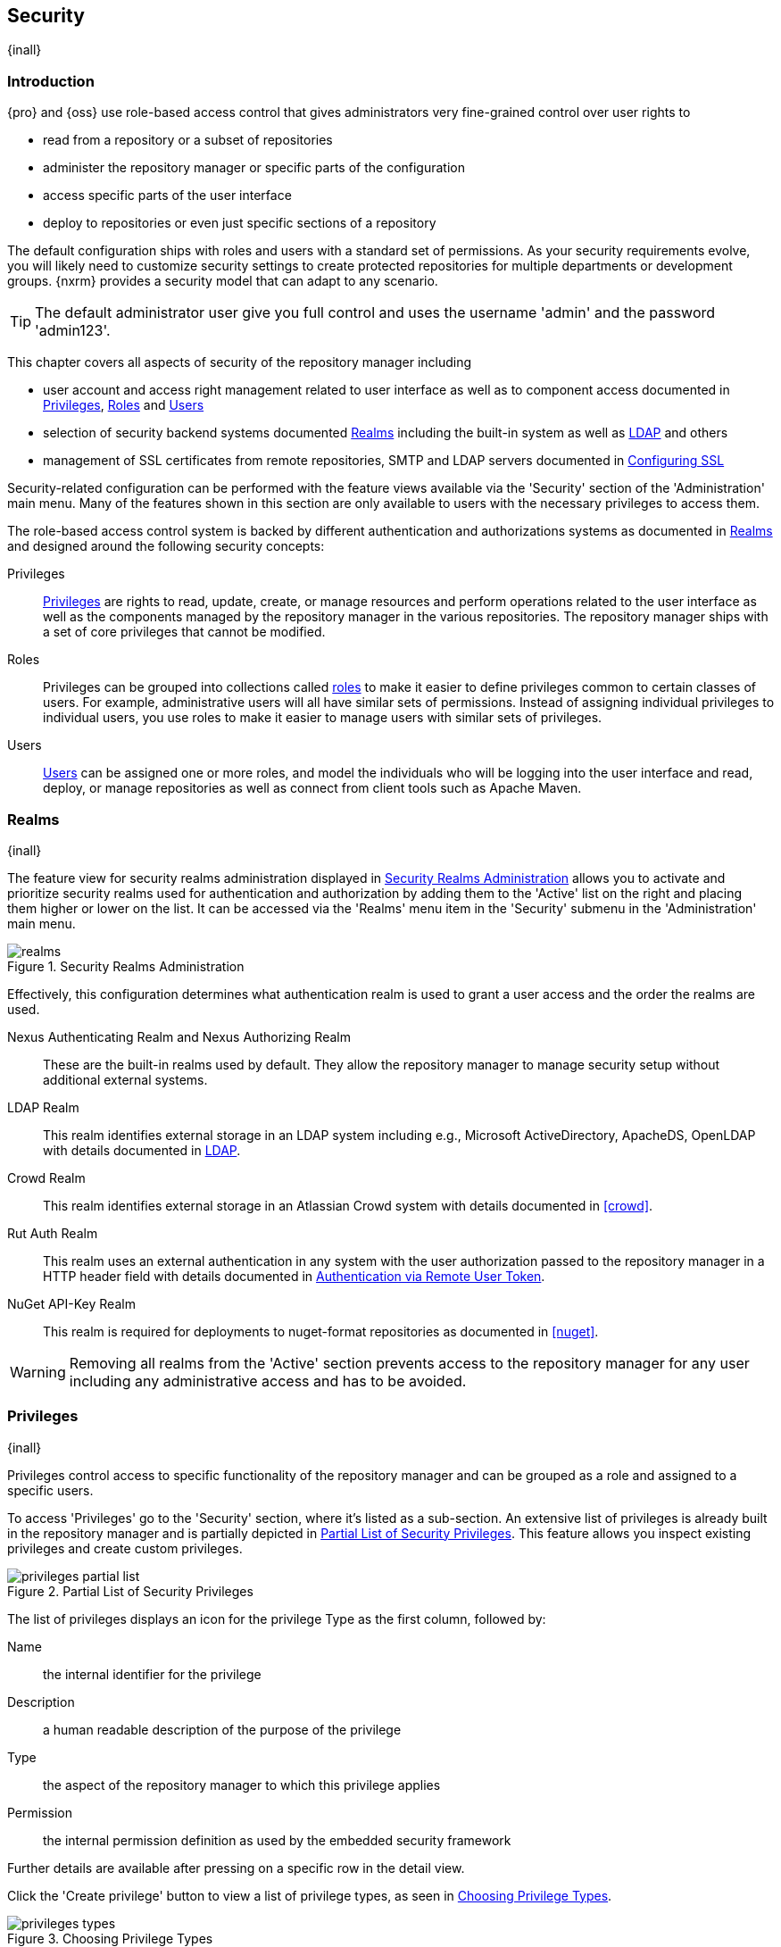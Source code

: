 [[security]]
== Security
{inall}

[[security-introduction]]
=== Introduction

{pro} and {oss} use role-based access control that gives administrators very fine-grained control over user
rights to

* read from a repository or a subset of repositories
* administer the repository manager or specific parts of the configuration
* access specific parts of the user interface
* deploy to repositories or even just specific sections of a repository

The default configuration ships with roles and users with a standard set of permissions. As your security
requirements evolve, you will likely need to customize security settings to create protected repositories for
multiple departments or development groups. {nxrm} provides a security model that can adapt to any
scenario.

TIP: The default administrator user give you full control and uses the username 'admin' and the password
'admin123'.

This chapter covers all aspects of security of the repository manager including

* user account and access right management related to user interface as well as to component access documented in
  <<privileges>>, <<roles>> and <<users>>
* selection of security backend systems documented <<realms>> including the built-in system as well as
  <<ldap,LDAP>> and others
* management of SSL certificates from remote repositories, SMTP and LDAP servers documented in <<ssl>>


Security-related configuration can be performed with the feature views available via the 'Security' section of the
'Administration' main menu. Many of the features shown in this section are only available to users with the
necessary privileges to access them.

The role-based access control system is backed by different authentication and authorizations systems as
documented in <<realms>> and designed around the following security concepts:

Privileges:: <<privileges, Privileges>> are rights to read, update, create, or manage resources and perform
operations related to the user interface as well as the components managed by the repository manager in the
various repositories. The repository manager ships with a set of core privileges that cannot be modified.

Roles:: Privileges can be grouped into collections called <<roles, roles>> to make it easier to define privileges
common to certain classes of users. For example, administrative users will all have similar sets of permissions.
Instead of assigning individual privileges to individual users, you use roles to make it easier to manage users
with similar sets of privileges.

Users:: <<users, Users>> can be assigned one or more roles, and model the individuals who will be logging into the
user interface and read, deploy, or manage repositories as well as connect from client tools such as Apache Maven.

[[realms]]
=== Realms
{inall}

The feature view for security realms administration displayed in <<fig-realms>> allows you to activate and 
prioritize security realms used for authentication and authorization by adding them to the 'Active' list on the 
right and placing them higher or lower on the list. It can be accessed via the 'Realms' menu item in the 
'Security' submenu in the 'Administration' main menu.

[[fig-realms]]
.Security Realms Administration
image::figs/web/realms.png[scale=60]

Effectively, this configuration determines what authentication realm is used to grant a user access and the order
the realms are used.

Nexus Authenticating Realm and Nexus Authorizing Realm:: These are the built-in realms used by default. They allow
the repository manager to manage security setup without additional external systems.

LDAP Realm:: This realm identifies external storage in an LDAP system including e.g., Microsoft ActiveDirectory,
ApacheDS, OpenLDAP with details documented in <<ldap>>.

Crowd Realm:: This realm identifies external storage in an Atlassian Crowd system with details documented in 
<<crowd>>.

Rut Auth Realm:: This realm uses an external authentication in any system with the user authorization passed to
the repository manager in a HTTP header field with details documented in <<remote-user-token>>.

////
The 'User Token Realm' is required for user token support documented in <<config-sect-usertoken>> and
////

NuGet API-Key Realm:: This realm is required for deployments to nuget-format repositories as documented in 
<<nuget>>.

WARNING: Removing all realms from the 'Active' section prevents access to the repository manager for any user
including any administrative access and has to be avoided.


[[privileges]]
=== Privileges
{inall}

Privileges control access to specific functionality of the repository manager and can be grouped as a role and
assigned to a specific users.

To access 'Privileges' go to the 'Security' section, where it's listed as a sub-section. An extensive list of
privileges is already built in the repository manager and is partially depicted in
<<fig-privileges-partial-list>>. This feature allows you inspect existing privileges and create custom privileges.

[[fig-privileges-partial-list]]
.Partial List of Security Privileges
image::figs/web/privileges-partial-list.png[scale=70]

The list of privileges displays an icon for the privilege Type as the first column, followed by:

Name:: the internal identifier for the privilege

Description:: a human readable description of the purpose of the privilege

Type:: the aspect of the repository manager to which this privilege applies

Permission:: the internal permission definition as used by the embedded security framework

Further details are available after pressing on a specific row in the detail view.

Click the 'Create privilege' button to view a list of privilege types, as seen in <<fig-privileges-types>>.

[[fig-privileges-types]]
.Choosing Privilege Types
image::figs/web/privileges-types.png[scale=80]

Select the privilege type corresponding to the area of the repository manager you wish to grant permissions. The 
privilege types are as follows:

Application:: These are privileges related to a defined aspect of the repository manager.
Repository Admin:: These are privileges related to the administration and configuration of a specific repository.
Repository Content Selector:: These are privileges attributed to filtered content within a format, evaluated against a JEXL expression.
Repository View:: These are privileges controlling access to the content of a specific repository.
Script:: These are privileges related to the execution and management of scripts as documented in <<scripting>>.
Wildcard:: These are privileges that use patterns to group other privileges.

In all 'Privilege Types', above, the variables assigned to a role are defined as 'Actions'. 'Actions' can either
be exclusive or a combination of `add`, `browse`, `create`, `delete`, `edit`, `read` and `*` (all) storage
functions.

To save a new custom privilege click the 'Create privilege' button. The privilege can be found listed among the
default privileges on the main 'Privileges' screen. You can use the 'Filter' input box to find a specific
privilege.

In the following example, an 'Application' privilege type is created.

[[fig-privileges-application]]
.Creating an Application Privilege
image::figs/web/privileges-application.png[scale=80]

The form provides 'Name', 'Description', 'Domain', and 'Actions'. In <<fig-privileges-application>> the form is
completed for a privilege only thats allows read access to the LDAP administration. If assigned this privilege, a
user is able to view LDAP administration configuration but not edit it, create a new LDAP configuration, nor
delete any existing LDAP configurations.

In another example, a 'Repository View' privilege type is created.

[[fig-privileges-repository-view]]
.Creating a Repository View Privilege
image::figs/web/privileges-repository-view.png[scale=80]

The form provides 'Name', 'Description', 'Format', 'Repository', and 'Actions'. In
<<fig-privileges-repository-view>> the form is completed for a privilege granting sufficient access to publish
images to a specific hosted repository. A user with this privilege can view and read the contents of the
repository as well as publish new images to it, but not delete images.

You can also assign privileges to users, and any assigned role, so they can have read-only access to a specific
group repository. By default, these permissions will only allow users to read contents via the assigned group.
Additionally, users cannot access the contents of a group repository via members inside the group unless the
member repository is assigned the same privileges as the group.

[[roles]]
=== Roles
{inall}

Roles aggregate privileges into a related context and can, in turn, be grouped to create more complex roles.

The repository manager ships with a predefined 'admin' as well as an 'anonymous' role. These can be inspected in
the 'Roles' feature view accessible via the 'Roles' item in the 'Security' section of the 'Administration' main
menu. A simple example is shown in <<fig-roles-list>>. The list displays the 'Name' and 'Description' of the role
as well as the 'Source', which displays whether the role is internal ('Nexus') or a mapping to an external source
like LDAP.

[[fig-roles-list]]
.Viewing the List of Defined Roles
image::figs/web/roles-list.png[scale=60]

To create a new role, click on the 'Create role' button, select 'Nexus Role' and fill out the Role creation 
feature view shown in <<fig-roles-create>>.

[[fig-roles-create]]
.Creating a New Role
image::figs/web/roles-create.png[scale=60]

When creating a new role, you will need to supply a 'Role ID' and a 'Name' and optionally a 'Description'. Roles
are comprised of other roles and individual privileges. To assign a role or privilege to a role, drag and drop the
desired privileges from the 'Available' list to the 'Given' list under the 'Privileges' header. You can use the
'Filter' input to narrow down the list of displayed privileges and the arrow buttons to add or remove privileges.

The same functionality is available under the 'Roles' header to select among the 'Available' roles and add them to
the list of 'Contained' roles.

Finally press the 'Create Role' button to get the role created.

An existing role can be inspected and edited by clicking on the row in the list. This role-specific view allows
you to delete the role with the 'Delete role' button. The built-in roles are managed by the repository manager and
cannot be edited or deleted. The 'Settings' section displays the same section as the creation view as displayed in
<<fig-roles-create>>.

In addition to creating an internal role, the 'Create role' button allows you to create an 'External role mapping'
to an external authorization system configured in the repository manager such as 'LDAP'. This is something you
would do, if you want to grant every member of an externally managed group (such as an LDAP group) a number of
privileges and roles in the repository manager.

For example, assume that you have a group in LDAP named +scm+ and you want to make sure that everyone in the +scm+
group has administrative privileges.

Select 'External Role Mapping' and 'LDAP' to see a list of roles managed by that external realm in a dialog. Pick 
the desired 'scm' group and confirm by pressing 'Create mapping'.

TIP: For faster access or if you cannot see your group name, you can also type in a portion or the whole name of 
the group and it will limit the dropdown to the selected text.

Once the external role has been selected, creates a linked  role. You can then assign other roles and privileges 
to this new externally mapped role like you would do for any other role.

Any user that is part of the 'scm' group in LDAP, receives all the privileges defined in the created role allowing
you to adapt your generic role in LDAP to the repository manager-specific use cases you want these users to be
allowed to perform.

[[users]]
=== Users
{inall}

The repository manager ships with two users: 'admin' and 'anonymous'. The 'admin' user has all privileges and the
'anonymous' user has read-only privileges. The default password for the 'admin' user is 'admin123'.

The 'Users' feature view displayed in <<fig-users-list>> can be accessed via the 'Users' item in the 'Security' 
section of the 'Administration' menu. The list shows the users 'User ID', 'First Name', 'Last Name' and 'Email' 
as well as what security 'Realm' is used and if the accounts 'Status' is 'active' or 'disabled'.

[[fig-users-list]]
.Feature View with List of Users
image::figs/web/users-list.png[scale=50]

Clicking on a user in the list or clicking on the 'Create user' button displays the details view to edit or 
create the account shown in <<fig-users-create>>. The 'ID' can be defined upon initial creation and remains fixed 
thereafter. In addition you can specify the users 'First Name', 'Last Name' and 'Email' address. The 'Status' 
allows you to set an account to be 'Disabled' or 'Active'.

The 'Roles' control allows you to add and remove defined <<roles, roles>> to the user and therefore control the
<<privileges,privileges>> assigned to the user. A user can be assigned one or more roles that in turn can include
references to other roles or to individual privileges.

[[fig-users-create]]
.Creating or Editing a User
image::figs/web/users-create.png[scale=60]

The 'More' button in the allows you to select the 'Change Password' item in the drop down. The password can be 
changed in a dialog, provided the user is managed by the built-in security realm.

IMPORTANT: Ensure to change the password of the 'admin' user to avoid security issues. Alternatively create
other users with administrative rights and disable the default 'admin' user.

[[anonymous]]
=== Anonymous Access
{inall}

By default, the user interface as well as the repositories and the contained components are available to
unauthenticated users for read access. The 'Anonymous' feature view is available via the 'Anonymous' item in the
'Security' section of the 'Administration' main menu and shown in <<fig-anonymous>>.

The privileges available to these users are controlled by the roles assigned to the 'anonymous' user from the
'NexusAuthorizingRole'. By changing the privileges assigned to this user in the <<users, Users feature view>>.

[[fig-anonymous]]
.Configuring Anonymous Access
image::figs/web/anonymous.png[scale=60]

If you want to disable unauthenticated access to the repository manager entirely, you can uncheck the 'Allow
anonymous users to access the server' checkbox. The 'Username' and 'Realm' controls allow you to change the
details for the anonymous user. E.g. you might have a 'guest' account defined in your LDAP system and desire to
use that user for anonymous access.


[[ldap]]
=== LDAP
{inall}


[[ldap-introduction]]
==== Introduction 

{pro} and {oss} can use the Lightweight Directory Access Protocol (LDAP) for authentication via external systems
providing LDAP support such as Microsoft Exchange/Active Directory, http://www.openldap.org/[OpenLDAP],
https://directory.apache.org/apacheds/[ApacheDS] and others.

Configuring LDAP can be achieved in a few simple steps:

* Enable LDAP Authentication Realm
* Create LDAP server configuration with connections and user/group mapping details
* Create external role mappings to adapt LDAP roles to repository manager specific usage

In addition to handling authentication, the repository manager can be configured to map roles to LDAP user
groups. If a user is a member of a LDAP group that matches the ID of a role, the repository manager grants that
user the matching role. In addition to this highly configurable user and group mapping capability, the repository
manager can augment LDAP group membership with specific user-role mapping.

The repository manager can cache authentication information and supports multiple LDAP servers and user/group
mappings. Connection details to the LDAP server and the user/group mappings as well as specific account logins can
be tested directly from the user interface.

All these feature allow you to adapt to any specific LDAP usage scenario and take advantage of the central
authentication set up across your organization in all your repository managers.

[[ldap-sect-enabling]]
==== Enabling the LDAP Authentication Realm

As seen in <<fig-realms>>, activate your 'LDAP Realm' by following these steps:

- Navigate to the <<realms, Realms>> administration section
- Select the 'LDAP Realm' and add it to the list of 'Active' realms on the right
- Ensure that the 'LDAP Realm' is located beneath the 'Nexus Authenticating Realm' in the list
- Press 'Save'

Best practice is to leave the 'Nexus Authenticating Realm' and the 'Nexus Authorizing Realm' activated so that the
repository manager can be used by 'anonymous', 'admin' and other users configured in this realm even with LDAP
authentication offline or unavailable. Any user account not found in the 'Nexus Authenticating Realm', will be
passed through to LDAP authentication.

[[ldap-sect-connecting]]
==== LDAP Connection and Authentication

The 'LDAP' feature view displayed in <<fig-ldap-feature>> is available via the 'LDAP' item in the 'Security'
section of the 'Administration' main menu.

[[fig-ldap-feature]]
.LDAP Feature View
image::figs/web/ldap-feature.png[scale=80]

The 'Order' determines in which order the repository manager connects to the LDAP servers when authenticating a
user. The 'Name' and 'URL' columns identify the configuration and clicking on a individual row provides access to
the 'Connection' and 'User and group' configuration.

The 'Create connection' button can be used to create a new LDAP server configuration. Multiple configurations can
be created and are accessible in the list.

The 'Change order' button can be used to change the order in which the repository manager queries the LDAP servers
in a pop up dialog.

Successful authentications are cached so that subsequent logins do not require a new query to the LDAP
server each time. The 'Clear cache' button can be used to remove these cached authentications. 

TIP: Contact the administrator of your LDAP server to figure out the correct parameters, as they vary between
different LDAP server vendors, versions and individual configurations performed by the administrators.

The following parameters allow you to create an LDAP connection:

Name:: Enter a unique name for the new configuration.

LDAP server address:: Enter 'Protocol', 'Hostname', and 'Port' of your LDAP server.

Protocol;; Valid values in this drop-down are +ldap+ and +ldaps+ that correspond to the Lightweight Directory 
Access Protocol and the Lightweight Directory Access Protocol over SSL.

Hostname;; The hostname or IP address of the LDAP server.

Port;; The port on which the LDAP server is listening. Port 389 is the default port for the +ldap+ protocol, and 
port 636 is the default port for the +ldaps+.

Search base:: The search base furhter qualifies the connection to the LDAP server. The search base usually
corresponds to the domain name of an organization. For example, the search base could be +dc=example,dc=com+.

You can configure one of four authentication methods to be used when connecting to the LDAP Server with the
'Authentication method' drop-down.

Simple Authentication:: Simple authentication consists of a 'Username' and 'Password'. Simple authentication is
not recommended for production deployments not using the secure `ldaps` protocol as it sends a clear-text password
over the network.

Anonymous Authentication:: The anonymous authentication uses the server address and search base without further
authentication.

Digest-MD5:: This is an improvement on the CRAM-MD5 authentication
method. For more information, see http://www.ietf.org/rfc/rfc2831.txt/[RFC-2831].

CRAM-MD5:: The Challenge-Response Authentication Method (CRAM) is based on the HMAC-MD5 MAC algorithm. In this 
authentication method, the server sends a challenge string to the client. The client responds with a username 
followed by a Hex digest that the server compares to an expected value. For more information, see 
http://www.faqs.org/rfcs/rfc2195.html/[RFC-2195].

For a full discussion of LDAP authentication approaches, see
http://www.ietf.org/rfc/rfc2829.txt/[RFC-2829] and http://www.ietf.org/rfc/rfc2251.txt/[RFC-2251].


SASL Realm:: The Simple Authentication and Security Layer (SASL) realm used to connect to the LDAP server. It is
only available if the authentication method is Digest-MD5 or CRAM-MD5.

Username or DN:: Username or Distinguished Name DN of an LDAP user with read access to all necessary users and
groups. It is used to connect to the LDAP server.

Password:: Password for the Username or DN configured above.

To test your connection to the external LDAP server, click 'Verify connection'. A successful connection is
confirmed with notification pop up.

The connection details can be further refined by configuring timeout period, retry period and number of connection
attempts in 'Connection rules'.

Click 'Next' to proceed to configure <<ldap-sect-usergroup,user and group mappings>> for the LDAP configuration.

<<fig-create-ldap-connection>> shows a LDAP connection configuration for the repository manager configured to
connect to an LDAP server running on localhost port 10389 using the search base of `ou=system`.

[[fig-create-ldap-connection]]
.Create LDAP Connection
image::figs/web/ldap-create-connection.png[scale=50]

[[ldap-sect-usergroup]]
==== User and Group Mapping

The LDAP connection panel contains a section to manage 'User and group' mappings. This configuration is the next
step after you configure and verify the LDAP 'Connection'. It is separate panel called 'Choose Users and
Groups'.

This panel provides a 'Configuration template' drop-down, shown in <<fig-configuration-template>>. Based on your
template selection the rest of the field inputs will adjust to the appropriate user and group template
requirements. These templates are suggestions for typical configurations used on servers such as 'Active
Directory', 'Generic Ldap Server', 'Posix with Dynamic Groups' and 'Posix with Static Groups'. The values are
suggestions only and have to be adjusted to your specific needs based on your LDAP server configuration.

[[fig-configuration-template]]
.Configuration Template for Users and Groups
image::figs/web/ldap-configuration-template.png[scale=50]

The following parameters allow you to configure your user and group elements with the repository manager:

Base DN:: Corresponds to the collection of distinguished names used as the base for user entries. This DN is
relative to the Search Base. For example, if your users are all contained in +ou=users,dc=sonatype,dc=com+ and 
you specified a Search Base of +dc=sonatype,dc=com+, you use a value of +ou=users+.

User subtree:: Check the box if 'True'. Uncheck if 'False'. Values are 'True' if there is a tree below the Base 
DN that can contain user entries and 'False' if all users are contain within the specified Base DN. For example, 
if all users are in `ou=users,dc=sonatype,dc=com` this field should be 'False'. If users can appear in 
organizational units within organizational units such as `ou=development,ou=users,dc=sonatype,dc=com`, this field 
should be 'True'.

Object class:: This value is a standard object class defined in http://www.faqs.org/rfcs/rfc2798.html/[RFC-2798].
and specifies the object class for users. Common values are `inetOrgPerson`, `person`, `user` or `posixAccount`.

User filter:: This allows you to configure a filter to limit the search for user records. It can be used as a
performance improvement.

User ID attribute:: This is the attribute of the object class specified above, that supplies the identier for the
user from the LDAP server. The repository manager uses this attribute as the 'User ID' value.

Real name attribute:: This is the attribute of the Object class that supplies the real name of the user. The
repository manager uses this attribute when it needs to display the real name of a user similar to usage of the
internal 'First name' and 'Last name' attributes.

Email attribute:: This is the attribute of the Object class that supplies the email address of the user. The
repository manager uses this attribute for the 'Email' attribute of the user. It is used for email notifications
of the user.

Password attribute:: It can be used to configure the Object class, which supplies the password ("userPassword").
If this field is blank the user will be authenticated against a bind with the LDAP server. The password attribute 
is optional. When not configured authentication will occur as a bind to the LDAP server.  Otherwise this is the
attribute of the Object class that supplies the password of the user. The repository manager uses this attribute
when it is authenticating a user against an LDAP server.

An automatically checked box will allow you to 'Map LDAP groups as roles'. With the configuration any LDAP group
configured for a specific users is used to query the roles in the repository manager. Identical names trigger the
user to be granted the privileges of the roles.

Groups in LDAP systems are configured to be dynamic or static. A dynamic group is a list of groups to which users
belong. A static group contains a list of users. Select 'Dynamic Groups' or 'Static Groups' from the 'Group type'
drop-down to proceed with the appropriate configuration.

[[fig-group-element-mapping-static.png]]
.Static Group Element Mapping
image::figs/web/ldap-group-element-mapping-static.png[scale=50]

Static groups with an example displayed in <<fig-group-element-mapping-static.png>>, are configured with the
following parameters:

Group Base DN:: This field is similar to the 'Base DN' field described for User Element Mapping, but applies to
groups instead of users. For example, if your groups were defined under +ou=groups,dc=sonatype,dc=com+, this field
would have a value of +ou=groups+.

Group subtree:: This field is similar to the 'User subtree' field described for User Element Mapping, but
configures groups instead of users. If all groups are defined under the entry defined in Base DN, set the field to
false. If a group can be defined in a tree of organizational units under the Base DN, set the field to true.

Group object class:: This value in this field is a standard object class defined in
http://www.faqs.org/rfcs/rfc2307.html/[RFC-2307]. The class is simply a collection of references to unique entries
in an LDAP directory and can be used to associate user entries with a group. Examples are `groupOfUniqueNames`,
`posixGroup` or custom values.

Group ID attribute:: Specifies the attribute of the object class that specifies the group identifier. If the value
of this field corresponds to the ID of a role, members of this group will have the corresponding privileges.

Group member attribute:: Specifies the attribute of the object class which specifies a member of a group. An
example value is 'uniqueMember'.

Group member format:: This field captures the format of the Group Member Attribute, and is used by the repository 
manager to extract a username from this attribute. An example values is `${dn}`.

If your installation does not use static groups, you can configure the LDAP connection to refer to an attribute 
on the user entry to derive group membership. To do this, select 'Dynamic Groups' in the 'Group type' drop down.

[[fig-dynamic-group-type.png]]
.Dynamic Group Element Mapping
image::figs/web/ldap-group-element-mapping-dynamic.png[scale=50]

Dynamic groups are configured via the 'Group member of attribute' parameter. The repository manager inspects this 
attribute of the user entry to get a list of groups of which the user is a member. In this configuration, seen in 
<<fig-dynamic-group-type.png>>, a user entry would have an attribute that would contain the name of a 
group, such as 'memberOf'.

Once you have configured the user and group settings on the 'Choose Users and Groups' form, you can check the
correctness of your user mapping by pressing the 'Verify user mapping' button. A successful mapping will result in
the retrieval of a list of user records, which will be shown in the 'User Mapping Test Result' dialog.

The repository manager provides you with the ability to test a user login directly. To test a user login, go to 
the 'Choose Users and Groups' page after all appropriate field inputs of the form are filled. Scroll to the 
bottom and click the 'Verify login' button.

The 'Verify login' button can be used to check if authentication and user/group mappings work as expected for a
specific user account besides the global account used for the LDAP configuration.

After your LDAP the successful configuration of your connection and user and group mappings, you can proceed to
configure external role mappings. This allows you to define the repository manager specific security for a LDAP
group. More details are available in <<roles>>.
	
[[user-token]]
=== Security Setup with User Tokens

{inrmonly}

[[user-token-intro]]
==== Introduction

When using Apache Maven with {pro}, the user credentials for accessing the repository manager have to be 
stored in the user’s `settings.xml` file. Like a `pom.xml` your `settings.xml` is file that contains your user 
preferences. The Maven framework has the ability to encrypt passwords within the +setting.xml+, but the need for 
it to be reversible in order to be used limits its security.

The default location of settings file is `~/.m2/settings.xml`. This file contains listings for personalized 
client or build-tool configurations such as repositories. This file is not exclusive to Maven-specific 
repositories.

Other build systems use similar approaches and can benefit from the usage of user tokens as well. {pro}'s user 
token feature establishes a two-part token for the user. Usage of the token acts as a substitute method for 
authentication that would normally require passing your username and password in plain text.

This is especially useful for scenarios where single sign-on solutions like LDAP are used for authentication
against the repository manager and other systems and the plain text username and password cannot be stored in the
`settings.xml` following security policies. In this scenario the generated user tokens can be used instead.

[[enable-reset-token]]
==== Enabling and Resetting User Tokens

User token-based authentication can be activated by an administrator or user with the +nx-usertoken-settings+ 
privilege. Users with that privilege must click the 'User Token' menu item under 'Security' in the 
'Administration' menu. Check the 'Enable user tokens' box, then press 'Save' to activate the feature.

Additionally, you can check the 'Require user tokens for repository authentication' box to allow the repository 
manager to require a user token for any access to the repository and group content URLs. This affects read and 
write access for deployments from a build execution or a manual upload, but the user interface will not change.

You can also reset the token of an individual user by selecting the 'User Token' tab in the 'Users' 
administration from the 'Security' menu. The password requested for the action to proceed is the password for the 
authenticated administrator who resets the token(s).

WARNING: Resetting user tokens forces users to update the `settings.xml` with the newly created tokens, and 
could potentially break any command line builds using the tokens until this change is carried out. This also 
applies to continuous integration servers using user tokens or any other automated build executions.

[[user-token-realms]]
==== Accessing User Tokens in Realms

When you activate user tokens, the feature automatically adds the 'User Token Realm' to the 'Active Realms' 
list. To see the results, go to 'Realms' located under 'Security' in the 'Administration' menu. If desired, you 
can re-order the security realms used, although the default settings with the 'User Token Realm' as the first 
realm is probably the desired setup. This realm is not removed when the user tokens are disabled; however, 
it will cleanly pass through to the next realm. The realm will remain in the active bin in your 'Realms' in case 
the feature is reactivated at a later stage.

[[access-token]]
==== Accessing and Using Your User Token

When enabled, you can access your individual token on your account menu. To access the menu, select the 
username, on the top right-hand corner of the user interface. In the 'User' menu, to the left, you will see the 
'User Token' icon appear.

In order to see the 'User Token' click the 'Access user token' button. This will prompt the 'Authenticate' dialog 
where you are required to re-enter your credentials. After clicking 'Authenticate' in the completed dialog, 
another dialog will appear with the user token.

Below the 'Access your token' section is another section that allows you to reset your token. Click the 'Reset 
user token' button, which prompts an 'Authenticate' dialog. Enter your credentials to complete the user 
token reset. Resetting the token will show a dialog with a success message, but you must access the user token 
again to see the new value..

The 'User Token' dialog displays user code and pass code tokens in separate fields. Below the token, is the 
server section of your +settings.xml+. When using the server section you can replace the `${server}` placeholder 
with the repository id that references your repository manager you want to authenticate against with the user 
token. The dialog will close automatically after one minute or simply click the 'Close' button.

The user code and pass code values can be used as replacements for username and password in the login dialog. 
You can still to use the original username and the pass code to log in to the user interface.

In order to utilize your user tokens for repository authentication you must access the repository manager with 
the user token, from the command line. For example, your username-password credentials access with

----
curl -v --user admin:admin123 http://localhost:2468/repository/bower-all/
----

can be replaced with the usage of user code and pass code separated by colon in the curl command line like this

----
curl -v --user N+ZBiTlF:76xSi+HAQvYHZH8kgyJldWD7aJnPgCrHG/Zu7mkpWmZZ http://localhost:2468/repository/bower-all/
----

////
Commented out because uncertain this feature exists in the app yet
User token values can be accessed as part of the Maven settings template feature automating updates as mentioned 
in <<maven-sect-single-group>>.
////

[[remote-user-token]]
=== Authentication via Remote User Token
{inall}

The repository manager allows integration with external security systems that can pass along authentication of a
user via the +Remote_User+ HTTP header field for all requests - Remote User Token 'Rut' authentication. This
typically affects all web application usage in a web browser.

These are either web-based container or server-level authentication systems like
http://shibboleth.net/[Shibboleth]. In many cases, this is achieved via a server like
http://httpd.apache.org/[Apache HTTPD] or http://nginx.org/[nginx] proxying the repository manager. These servers
can in turn defer to other authentication storage systems e.g., via the http://web.mit.edu/kerberos/[Kerberos]
network authentication protocol. These systems and setups can be described as Central Authentication Systems CAS
or Single Sign On SSO.

From the users perspective, he/she is required to login into the environment in a central login page that then
propagates the login status via HTTP headers. the repository manager simply receives the fact that a specific user
is logged in by receiving the username in a HTTP header field.

The HTTP header integration can be activated by adding and enabling the 'Rut Auth' capability as documented in
<<admin-system-capabilities>> and setting the 'HTTP Header name' to the header populated by your security
system. Typically, this value is `REMOTE_USER`, but any arbitrary value can be set. An enabled capability 
automatically
causes the 'Rut Auth Realm' to be added to the 'Active' realms in the 'Realms' configuration described in 
<<realms>>.

When an external system passes a value through the header, authentication will be granted and the value will be
used as the user name for configured authorization scheme. For example, on a default installation with the
internal authorization scheme enabled, a value of 'admin' would grant the user the access rights in the user
interface as the 'admin' user.

A seamless integration can be set up for users if the external security system is exposed via LDAP and configured
in the repository manager as LDAP authorization realm combined with external role mappings and in parallel the
sign-on is integrated with the operating system sign-on for the user.

[[ssl]]
=== Configuring SSL

Using Secure Socket Layer (SSL) communication with the repository manager is an important security feature and a
recommended best practice. Secure communication can be inbound or outbound.

Outbound client communication may include integration with

* a remote proxy repository over HTTPS - documented in <<admin-repositories>>
* SSL/TLS secured servers - e.g. for SMTP/email integration documented in <<admin-system-emailserver>>
* LDAP servers configured to use LDAPS
* specialized authentication realms such as the Crowd realm.

Inbound client communication includes

* web browser HTTPS access to the user interface,
* tool access to repository content,
* and manual or scripted usage of the REST APIs.

[[ssl-proxy-repo]]
==== Outbound SSL - Trusting SSL Certificates of Remote Repositories

{inall}

When the SSL certificate of a remote proxy repository is not trusted, the repository may be automatically blocked 
outbound requests fail with a message similar to 'PKIX path building failed'.

The 'Proxy' configuration for each proxy repository documented in <<admin-repository-repositories>> includes a 
section titled 'Use the Nexus truststore'. It allows you to manage the SSL certificate of the remote repository 
and solves these problems. It is only displayed, if the remote storage uses a HTTPS URL.

The 'View certificate' button triggers the display of the SSL 'Certificate Details' dialog. An example is shown in
<<fig-ssl-certificate-details-dialog>>.

[[fig-ssl-certificate-details-dialog]]
.Certificate Details Dialog to Add an SSL to the Nexus Truststore
image::figs/web/ssl-certificate-details-dialog.png[scale=50]

Use the 'Certificate Details' dialog when the remote certificate is not issued by a well-known public certificate
authority included in the default Java trust store. This specifically also includes usage of self-signed 
certificates used in your organization. To confirm trust of the remote certificate, click the 'Add certificate to 
truststore' button in the dialog.  This feature is analogous to going to the <<fig-ssl-certificates-list, SSL 
Certificates>> user interface and using the 'Load certificate' button found there as described in 
<<ssl-certificates>>. If the certificate is already added, the button can undo this operation and will read 
'Remove certificate from trust store'.

The checkbox labelled 'Use certificates stored in Nexus to connect to external systems' is used to confirm that
the repository manager should consult the internal truststore as well as the JVM truststore when confirming trust
of the remote repository certificate. Without adding the certificate to the private truststore and enabling the
checkbox, the repository will not trust the remote.

The default JVM truststore of the JVM installation used to run the repository manager and the private truststores
are merged. The result of this merge is used to decide about the trust of the remote server. The default Java
truststore already contains public certificate authority trust certificates. If the remote certificate is signed
by one of these authorities, then explicitly trusting the remote certificate will not be needed.

WARNING: When removing a remote trusted certificate from the truststore, a repository manager restart is required
before a repository may become untrusted.

[[ssl-certificates]]
==== Outbound SSL - Trusting SSL Certificates Globally

{inall}

The repository manager allows you to manage trust of all remote SSL certificates in a centralized user
interface. Use this interface when you wish to examine all the currently trusted certificates for remote
repositories, or manage certificates from secure remotes that are not repositories.

Access <<fig-ssl-certificates-list, the feature view for SSL Certificates administration>> by selecting the 'SSL
Certificates' menu items in the 'Security' submenu in the 'Administration' main menu.

[[fig-ssl-certificates-list]]
.SSL Certificates Administration
image::figs/web/ssl-certificates-list.png[scale=50]

The list shows any certificates that are already trusted. Clicking on an individual row allows you to inspect the
certificate.  This detail view shows further information about the certificate including 'Subject', 'Issuer' and
'Certificate' details. The 'Delete certificate' button allows you to remove a certificate from the truststore.

The button 'Load certificate' above the list of certificates can be used to add a new certificate to the 
truststore by loading it directly from a server or using a PEM file representing the certificate.

The common approach is to choose 'Load from server' and enter the full +https://+ URL of the remote site, e.g,
`https://repo1.maven.org`. The repository manager will connect using HTTPS and use the HTTP proxy server settings
if applicable. When the remote is not accessible using +https://+, only enter the host name or IP address,
optionally followed by colon and the port number. For example: +example.com:8443+ . In this case the repository
manager will attempt a direct SSL socket connection to the remote host at the specified port. This allows you to
load certificates from SMTP or LDAP servers, if you use the correct port.

Alternatively you can choose the 'Paste PEM' option to configure trust of a remote certificate. Copy and paste the
Base64 encoded X.509 DER certificate to trust. This text must be enclosed between lines containing `-----BEGIN
CERTIFICATE-----` and `-----END CERTIFICATE-----` .

Typically this file is supplied to you by the certificate owner. An example method to get the encoded X.509 
certificate into a file on the command line using +keytool+ is:

----
keytool -printcert -rfc -sslserver repo1.maven.org > repo1.pem
----

The resulting `repo1.pem` file contains the encoded certificate text that you can cut and paste into the dialog in
the user interface. An example of inserting such a certificate is shown in <<fig-ssl-pem>>.

[[fig-ssl-pem]]
.Providing a Certificate in PEM Format
image::figs/web/ssl-pem.png[scale=50]

If the repository manager can successfully retrieve the remote certificate or decode the pasted certificate, the
details will be shown allowing you to confirm details as shown in <<fig-ssl-add-server>>. Please review the
displayed information carefully before clicking 'Add Certificate' to establish the truststore addition.

[[fig-ssl-add-server]]
.Certificate Details Displayed after Successful Retrieval or Parsing
image::figs/web/ssl-add-server.png[scale=50]

In some organizations, all of the remote sites are accessed through a globally configured proxy server which 
rewrites every SSL certificate. This single proxy server is acting as a private certificate authority. In this 
case, you can https://support.sonatype.com/entries/83303437[follow special instructions for trusting the proxy 
server root certificate], which can greatly simplify your certificate management duties.

==== Outbound SSL - Trusting SSL Certificates Using Keytool

{inall}

Managing trusted SSL certificates from the command line using
http://docs.oracle.com/javase/8/docs/technotes/tools/index.html#security[keytool] and system properties is an
alternative and more complex option than using the SSL certificate management features of the repository manager.

Before you begin the process of trusting a certificate from the command line you will need:

* a basic understanding of 
http://docs.oracle.com/javase/8/docs/technotes/guides/security/jsse/JSSERefGuide.html[SSL
  certificate technology and how the Java VM implements this feature]

* command line access to the host operating system and the 'keytool' program

* network access to the remote SSL server you want to trust from the host running the repository manager. This
  must include any HTTP proxy server connection details.

If you are connecting to servers that have certificates which are not signed by a public CA, you will need to 
complete these steps:

. Copy the default JVM truststore file (`$JAVA_HOME/jre/lib/security/cacerts`) to a specific location for editing.

. Import additional trusted certificates into the copied truststore file.

. Configure JSSE system properties for the repository manager process so that the custom truststore is consulted
  instead of the default file.

Some common commands to manually trust remote certificates can be found in our
https://sonatype.zendesk.com/entries/95353268-SSL-Certificate-Guide#common-keytool-commands[SSL Certificate 
Guide].

After you have imported your trusted certificates into a truststore file, you can add the JVM parameters 
configuring the truststore file location and password as separate configuration lines into the file 
`$install-dir/etc/karaf/system.properties`.
----
javax.net.ssl.trustStore=<truststore>
javax.net.ssl.trustStorePassword=<truststore_password>
----

Once you have added the properties shown above, restart the repository manager and attempt to proxy a remote
repository using the imported certificate. The repository manager will automatically register the certificates in
the truststore file as trusted.

[[ssl-inbound]]
==== Inbound SSL - Configuring to Serve Content via HTTPS

{inall}

Providing access to the user interface and content via HTTPS is a best practice.

You have two options:

* Using a separate reverse proxy server in front of the repository manager to manage HTTPS
* Configure the repository manager itself to serve HTTPS directly

===== Using A Reverse Proxy Server

A common approach is to access the repository manager through a dedicated server which answers HTTPS requests on
behalf of the repository manager - these servers are called reverse proxies or SSL/TLS terminators. Subsequently
requests are forwarded to the repository manager via HTTP and responses received via HTTP are then sent back to
the requestor via HTTPS.

There are a few advantages to using these which can be discussed with your networking team. For example, the
repository manager can be upgraded/installed without the need to work with a custom JVM keystore. The reverse
proxy could already be in place for other systems in your network. Common reverse proxy choices are Apache httpd,
nginx, Eclipse Jetty or even dedicated hardware appliances. All of them can be configured to serve SSL content,
and there is a large amount of reference material available online.

////
TBD - add link to reverse proxy setup doc once its done
////

.Serving SSL Directly

The second approach is to use the Eclipse Jetty instance that is distributed with the repository manager to accept
HTTPS connections.

[[enable-https]]
===== How to Enable the HTTPS Connector

. Create a Java keystore file at `$install-dir/etc/ssl/keystore.jks` which contains the Jetty SSL certificate
  to use.  Instructions are available on the
  http://www.eclipse.org/jetty/documentation/9.3.x/configuring-ssl.html[Eclipse Jetty documentation site].

. Edit `$data-dir/etc/nexus.properties`. Add a property on a new line `application-port-ssl=8443`. Change
  `8443` to be your preferred port on which to expose the HTTPS connector.

. Edit `$data-dir/etc/nexus.properties`. Change the `nexus-args` property comma delimited value to 
include `${jetty.etc}/jetty-https.xml`. Save the file.

. Restart Nexus. Verify HTTPS connections can be established.

. Update the `Base URL` to use `https` in your repository manager configuration using the
<<admin-system-capabilities, Base URL capability>>.

TIP: This configuration process is available link:https://www.youtube.com/watch?v=YzcvU802Az8[as a video
demonstration].

[[enable-redirect-to-https]]
===== How to Redirect All Plain HTTP Requests to HTTPS

Some organizations need to remind their users that Nexus should only be used over HTTPS - redirecting HTTP
requests to HTTPS can help.

. Follow all the steps under <<enable-https,How to Enable the HTTPS Connector>>. Make sure the `nexus-args`
  property value still includes the reference to `${jetty.etc}/jetty-http.xml`

. Edit `$data-dir/etc/nexus.properties`. Change the `nexus-args` property comma delimited value to include
  `${jetty.etc}/jetty-http-redirect-to-https.xml`. Save the file.

. Restart Nexus. Verify all plain HTTP requests get redirected to the equivalent HTTPS url.

TIP: Redirecting HTTP requests is not recommended because it introduces implied security and creates increased
network latency. Clients which send Basic Authorization headers preemptively may unintentionally expose
credentials in plain text.

[[disable-http]]
===== How to Disable the HTTP Connector

. Edit `$data-dir/etc/nexus.properties`. Change the `nexus-args` property comma delimited value to not
  include `${jetty.etc}/jetty-http.xml`. Save the file.

. Restart Nexus. Verify plain HTTP requests are no longer serviced.
